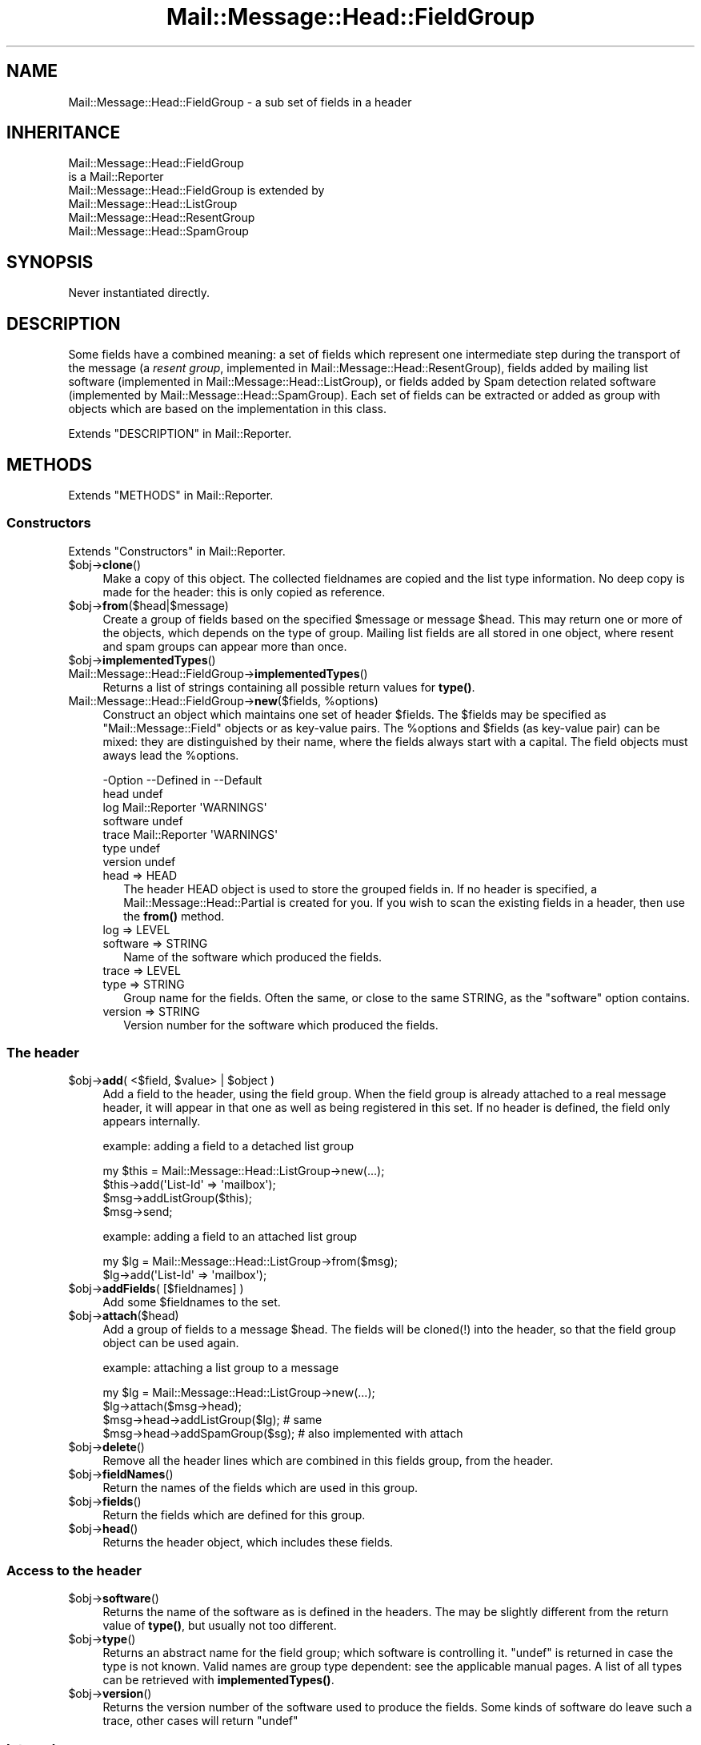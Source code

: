 .\" -*- mode: troff; coding: utf-8 -*-
.\" Automatically generated by Pod::Man 5.01 (Pod::Simple 3.43)
.\"
.\" Standard preamble:
.\" ========================================================================
.de Sp \" Vertical space (when we can't use .PP)
.if t .sp .5v
.if n .sp
..
.de Vb \" Begin verbatim text
.ft CW
.nf
.ne \\$1
..
.de Ve \" End verbatim text
.ft R
.fi
..
.\" \*(C` and \*(C' are quotes in nroff, nothing in troff, for use with C<>.
.ie n \{\
.    ds C` ""
.    ds C' ""
'br\}
.el\{\
.    ds C`
.    ds C'
'br\}
.\"
.\" Escape single quotes in literal strings from groff's Unicode transform.
.ie \n(.g .ds Aq \(aq
.el       .ds Aq '
.\"
.\" If the F register is >0, we'll generate index entries on stderr for
.\" titles (.TH), headers (.SH), subsections (.SS), items (.Ip), and index
.\" entries marked with X<> in POD.  Of course, you'll have to process the
.\" output yourself in some meaningful fashion.
.\"
.\" Avoid warning from groff about undefined register 'F'.
.de IX
..
.nr rF 0
.if \n(.g .if rF .nr rF 1
.if (\n(rF:(\n(.g==0)) \{\
.    if \nF \{\
.        de IX
.        tm Index:\\$1\t\\n%\t"\\$2"
..
.        if !\nF==2 \{\
.            nr % 0
.            nr F 2
.        \}
.    \}
.\}
.rr rF
.\" ========================================================================
.\"
.IX Title "Mail::Message::Head::FieldGroup 3"
.TH Mail::Message::Head::FieldGroup 3 2023-12-11 "perl v5.38.2" "User Contributed Perl Documentation"
.\" For nroff, turn off justification.  Always turn off hyphenation; it makes
.\" way too many mistakes in technical documents.
.if n .ad l
.nh
.SH NAME
Mail::Message::Head::FieldGroup \- a sub set of fields in a header
.SH INHERITANCE
.IX Header "INHERITANCE"
.Vb 2
\& Mail::Message::Head::FieldGroup
\&   is a Mail::Reporter
\&
\& Mail::Message::Head::FieldGroup is extended by
\&   Mail::Message::Head::ListGroup
\&   Mail::Message::Head::ResentGroup
\&   Mail::Message::Head::SpamGroup
.Ve
.SH SYNOPSIS
.IX Header "SYNOPSIS"
Never instantiated directly.
.SH DESCRIPTION
.IX Header "DESCRIPTION"
Some fields have a combined meaning: a set of fields which represent
one intermediate step during the transport of the message (a
\&\fIresent group\fR, implemented in Mail::Message::Head::ResentGroup), 
fields added by mailing list software (implemented in
Mail::Message::Head::ListGroup), or fields added by Spam detection
related software (implemented by Mail::Message::Head::SpamGroup).
Each set of fields can be extracted or added as group with objects
which are based on the implementation in this class.
.PP
Extends "DESCRIPTION" in Mail::Reporter.
.SH METHODS
.IX Header "METHODS"
Extends "METHODS" in Mail::Reporter.
.SS Constructors
.IX Subsection "Constructors"
Extends "Constructors" in Mail::Reporter.
.ie n .IP $obj\->\fBclone\fR() 4
.el .IP \f(CW$obj\fR\->\fBclone\fR() 4
.IX Item "$obj->clone()"
Make a copy of this object.  The collected fieldnames are copied and the
list type information.  No deep copy is made for the header: this is
only copied as reference.
.ie n .IP $obj\->\fBfrom\fR($head|$message) 4
.el .IP \f(CW$obj\fR\->\fBfrom\fR($head|$message) 4
.IX Item "$obj->from($head|$message)"
Create a group of fields based on the specified \f(CW$message\fR or message \f(CW$head\fR.
This may return one or more of the objects, which depends on the
type of group.  Mailing list fields are all stored in one object,
where resent and spam groups can appear more than once.
.ie n .IP $obj\->\fBimplementedTypes\fR() 4
.el .IP \f(CW$obj\fR\->\fBimplementedTypes\fR() 4
.IX Item "$obj->implementedTypes()"
.PD 0
.IP Mail::Message::Head::FieldGroup\->\fBimplementedTypes\fR() 4
.IX Item "Mail::Message::Head::FieldGroup->implementedTypes()"
.PD
Returns a list of strings containing all possible return values for
\&\fBtype()\fR.
.ie n .IP "Mail::Message::Head::FieldGroup\->\fBnew\fR($fields, %options)" 4
.el .IP "Mail::Message::Head::FieldGroup\->\fBnew\fR($fields, \f(CW%options\fR)" 4
.IX Item "Mail::Message::Head::FieldGroup->new($fields, %options)"
Construct an object which maintains one set of header \f(CW$fields\fR.  The
\&\f(CW$fields\fR may be specified as \f(CW\*(C`Mail::Message::Field\*(C'\fR objects or as key-value
pairs.  The \f(CW%options\fR and \f(CW$fields\fR (as key-value pair) can be mixed: they are
distinguished by their name, where the fields always start with a capital.
The field objects must aways lead the \f(CW%options\fR.
.Sp
.Vb 7
\& \-Option  \-\-Defined in     \-\-Default
\&  head                       undef
\&  log       Mail::Reporter   \*(AqWARNINGS\*(Aq
\&  software                   undef
\&  trace     Mail::Reporter   \*(AqWARNINGS\*(Aq
\&  type                       undef
\&  version                    undef
.Ve
.RS 4
.IP "head => HEAD" 2
.IX Item "head => HEAD"
The header HEAD object is used to store the grouped fields in.
If no header is specified, a Mail::Message::Head::Partial is created
for you.  If you wish to scan the existing fields in a header, then use
the \fBfrom()\fR method.
.IP "log => LEVEL" 2
.IX Item "log => LEVEL"
.PD 0
.IP "software => STRING" 2
.IX Item "software => STRING"
.PD
Name of the software which produced the fields.
.IP "trace => LEVEL" 2
.IX Item "trace => LEVEL"
.PD 0
.IP "type => STRING" 2
.IX Item "type => STRING"
.PD
Group name for the fields.  Often the same, or close
to the same STRING, as the \f(CW\*(C`software\*(C'\fR option contains.
.IP "version => STRING" 2
.IX Item "version => STRING"
Version number for the software which produced the fields.
.RE
.RS 4
.RE
.SS "The header"
.IX Subsection "The header"
.ie n .IP "$obj\->\fBadd\fR( <$field, $value> | $object )" 4
.el .IP "\f(CW$obj\fR\->\fBadd\fR( <$field, \f(CW$value\fR> | \f(CW$object\fR )" 4
.IX Item "$obj->add( <$field, $value> | $object )"
Add a field to the header, using the field group.  When the field group
is already attached to a real message header, it will appear in that
one as well as being registered in this set.  If no header is defined,
the field only appears internally.
.Sp
example: adding a field to a detached list group
.Sp
.Vb 4
\& my $this = Mail::Message::Head::ListGroup\->new(...);
\& $this\->add(\*(AqList\-Id\*(Aq => \*(Aqmailbox\*(Aq);
\& $msg\->addListGroup($this);
\& $msg\->send;
.Ve
.Sp
example: adding a field to an attached list group
.Sp
.Vb 2
\& my $lg = Mail::Message::Head::ListGroup\->from($msg);
\& $lg\->add(\*(AqList\-Id\*(Aq => \*(Aqmailbox\*(Aq);
.Ve
.ie n .IP "$obj\->\fBaddFields\fR( [$fieldnames] )" 4
.el .IP "\f(CW$obj\fR\->\fBaddFields\fR( [$fieldnames] )" 4
.IX Item "$obj->addFields( [$fieldnames] )"
Add some \f(CW$fieldnames\fR to the set.
.ie n .IP $obj\->\fBattach\fR($head) 4
.el .IP \f(CW$obj\fR\->\fBattach\fR($head) 4
.IX Item "$obj->attach($head)"
Add a group of fields to a message \f(CW$head\fR.  The fields will be cloned(!)
into the header, so that the field group object can be used again.
.Sp
example: attaching a list group to a message
.Sp
.Vb 3
\& my $lg = Mail::Message::Head::ListGroup\->new(...);
\& $lg\->attach($msg\->head);
\& $msg\->head\->addListGroup($lg);   # same
\&
\& $msg\->head\->addSpamGroup($sg);   # also implemented with attach
.Ve
.ie n .IP $obj\->\fBdelete\fR() 4
.el .IP \f(CW$obj\fR\->\fBdelete\fR() 4
.IX Item "$obj->delete()"
Remove all the header lines which are combined in this fields group,
from the header.
.ie n .IP $obj\->\fBfieldNames\fR() 4
.el .IP \f(CW$obj\fR\->\fBfieldNames\fR() 4
.IX Item "$obj->fieldNames()"
Return the names of the fields which are used in this group.
.ie n .IP $obj\->\fBfields\fR() 4
.el .IP \f(CW$obj\fR\->\fBfields\fR() 4
.IX Item "$obj->fields()"
Return the fields which are defined for this group.
.ie n .IP $obj\->\fBhead\fR() 4
.el .IP \f(CW$obj\fR\->\fBhead\fR() 4
.IX Item "$obj->head()"
Returns the header object, which includes these fields.
.SS "Access to the header"
.IX Subsection "Access to the header"
.ie n .IP $obj\->\fBsoftware\fR() 4
.el .IP \f(CW$obj\fR\->\fBsoftware\fR() 4
.IX Item "$obj->software()"
Returns the name of the software as is defined in the headers.  The may
be slightly different from the return value of \fBtype()\fR, but usually
not too different.
.ie n .IP $obj\->\fBtype\fR() 4
.el .IP \f(CW$obj\fR\->\fBtype\fR() 4
.IX Item "$obj->type()"
Returns an abstract name for the field group; which software is
controlling it.  \f(CW\*(C`undef\*(C'\fR is returned in case the type is not known.
Valid names are group type dependent: see the applicable manual
pages.  A list of all types can be retrieved with \fBimplementedTypes()\fR.
.ie n .IP $obj\->\fBversion\fR() 4
.el .IP \f(CW$obj\fR\->\fBversion\fR() 4
.IX Item "$obj->version()"
Returns the version number of the software used to produce the fields.
Some kinds of software do leave such a trace, other cases will return
\&\f(CW\*(C`undef\*(C'\fR
.SS Internals
.IX Subsection "Internals"
.ie n .IP "$obj\->\fBcollectFields\fR( [$name] )" 4
.el .IP "\f(CW$obj\fR\->\fBcollectFields\fR( [$name] )" 4
.IX Item "$obj->collectFields( [$name] )"
Scan the header for fields which are usually contained in field group
with the specified \f(CW$name\fR.  For mailinglist groups, you can not specify
a \f(CW$name:\fR only one set of headers will be found (all headers are considered
to be produced by exactly one package of mailinglist software).
.Sp
This method is automatically called when a field group is
constructed via \fBfrom()\fR on an existing header or message.
.Sp
Returned are the names of the list header fields found, in scalar
context the amount of fields.  An empty list/zero indicates that there
was no group to be found.
.Sp
Please warn the author of MailBox if you see that to few
or too many fields are included.
.ie n .IP "$obj\->\fBdetected\fR($type, $software, $version)" 4
.el .IP "\f(CW$obj\fR\->\fBdetected\fR($type, \f(CW$software\fR, \f(CW$version\fR)" 4
.IX Item "$obj->detected($type, $software, $version)"
Sets the values for the field group type, software, and version,
prossibly to \f(CW\*(C`undef\*(C'\fR.
.SS "Error handling"
.IX Subsection "Error handling"
Extends "Error handling" in Mail::Reporter.
.ie n .IP $obj\->\fBAUTOLOAD\fR() 4
.el .IP \f(CW$obj\fR\->\fBAUTOLOAD\fR() 4
.IX Item "$obj->AUTOLOAD()"
Inherited, see "Error handling" in Mail::Reporter
.ie n .IP $obj\->\fBaddReport\fR($object) 4
.el .IP \f(CW$obj\fR\->\fBaddReport\fR($object) 4
.IX Item "$obj->addReport($object)"
Inherited, see "Error handling" in Mail::Reporter
.ie n .IP "$obj\->\fBdefaultTrace\fR( [$level]|[$loglevel, $tracelevel]|[$level, $callback] )" 4
.el .IP "\f(CW$obj\fR\->\fBdefaultTrace\fR( [$level]|[$loglevel, \f(CW$tracelevel\fR]|[$level, \f(CW$callback\fR] )" 4
.IX Item "$obj->defaultTrace( [$level]|[$loglevel, $tracelevel]|[$level, $callback] )"
.PD 0
.ie n .IP "Mail::Message::Head::FieldGroup\->\fBdefaultTrace\fR( [$level]|[$loglevel, $tracelevel]|[$level, $callback] )" 4
.el .IP "Mail::Message::Head::FieldGroup\->\fBdefaultTrace\fR( [$level]|[$loglevel, \f(CW$tracelevel\fR]|[$level, \f(CW$callback\fR] )" 4
.IX Item "Mail::Message::Head::FieldGroup->defaultTrace( [$level]|[$loglevel, $tracelevel]|[$level, $callback] )"
.PD
Inherited, see "Error handling" in Mail::Reporter
.ie n .IP $obj\->\fBdetails\fR() 4
.el .IP \f(CW$obj\fR\->\fBdetails\fR() 4
.IX Item "$obj->details()"
Produce information about the detected/created field group, which may be
helpful during debugging.  A nicely formatted string is returned.
.ie n .IP $obj\->\fBerrors\fR() 4
.el .IP \f(CW$obj\fR\->\fBerrors\fR() 4
.IX Item "$obj->errors()"
Inherited, see "Error handling" in Mail::Reporter
.ie n .IP "$obj\->\fBlog\fR( [$level, [$strings]] )" 4
.el .IP "\f(CW$obj\fR\->\fBlog\fR( [$level, [$strings]] )" 4
.IX Item "$obj->log( [$level, [$strings]] )"
.PD 0
.IP "Mail::Message::Head::FieldGroup\->\fBlog\fR( [$level, [$strings]] )" 4
.IX Item "Mail::Message::Head::FieldGroup->log( [$level, [$strings]] )"
.PD
Inherited, see "Error handling" in Mail::Reporter
.ie n .IP $obj\->\fBlogPriority\fR($level) 4
.el .IP \f(CW$obj\fR\->\fBlogPriority\fR($level) 4
.IX Item "$obj->logPriority($level)"
.PD 0
.IP Mail::Message::Head::FieldGroup\->\fBlogPriority\fR($level) 4
.IX Item "Mail::Message::Head::FieldGroup->logPriority($level)"
.PD
Inherited, see "Error handling" in Mail::Reporter
.ie n .IP $obj\->\fBlogSettings\fR() 4
.el .IP \f(CW$obj\fR\->\fBlogSettings\fR() 4
.IX Item "$obj->logSettings()"
Inherited, see "Error handling" in Mail::Reporter
.ie n .IP $obj\->\fBnotImplemented\fR() 4
.el .IP \f(CW$obj\fR\->\fBnotImplemented\fR() 4
.IX Item "$obj->notImplemented()"
Inherited, see "Error handling" in Mail::Reporter
.ie n .IP "$obj\->\fBprint\fR( [$fh] )" 4
.el .IP "\f(CW$obj\fR\->\fBprint\fR( [$fh] )" 4
.IX Item "$obj->print( [$fh] )"
Print the group to the specified \f(CW$fh\fR or GLOB.  This is probably only
useful for debugging purposed.  The output defaults to the selected file
handle.
.ie n .IP "$obj\->\fBreport\fR( [$level] )" 4
.el .IP "\f(CW$obj\fR\->\fBreport\fR( [$level] )" 4
.IX Item "$obj->report( [$level] )"
Inherited, see "Error handling" in Mail::Reporter
.ie n .IP "$obj\->\fBreportAll\fR( [$level] )" 4
.el .IP "\f(CW$obj\fR\->\fBreportAll\fR( [$level] )" 4
.IX Item "$obj->reportAll( [$level] )"
Inherited, see "Error handling" in Mail::Reporter
.ie n .IP "$obj\->\fBtrace\fR( [$level] )" 4
.el .IP "\f(CW$obj\fR\->\fBtrace\fR( [$level] )" 4
.IX Item "$obj->trace( [$level] )"
Inherited, see "Error handling" in Mail::Reporter
.ie n .IP $obj\->\fBwarnings\fR() 4
.el .IP \f(CW$obj\fR\->\fBwarnings\fR() 4
.IX Item "$obj->warnings()"
Inherited, see "Error handling" in Mail::Reporter
.SS Cleanup
.IX Subsection "Cleanup"
Extends "Cleanup" in Mail::Reporter.
.ie n .IP $obj\->\fBDESTROY\fR() 4
.el .IP \f(CW$obj\fR\->\fBDESTROY\fR() 4
.IX Item "$obj->DESTROY()"
Inherited, see "Cleanup" in Mail::Reporter
.SH DIAGNOSTICS
.IX Header "DIAGNOSTICS"
.ie n .IP "Error: Package $package does not implement $method." 4
.el .IP "Error: Package \f(CW$package\fR does not implement \f(CW$method\fR." 4
.IX Item "Error: Package $package does not implement $method."
Fatal error: the specific package (or one of its superclasses) does not
implement this method where it should. This message means that some other
related classes do implement this method however the class at hand does
not.  Probably you should investigate this and probably inform the author
of the package.
.SH "SEE ALSO"
.IX Header "SEE ALSO"
This module is part of Mail-Message distribution version 3.015,
built on December 11, 2023. Website: \fIhttp://perl.overmeer.net/CPAN/\fR
.SH LICENSE
.IX Header "LICENSE"
Copyrights 2001\-2023 by [Mark Overmeer <markov@cpan.org>]. For other contributors see ChangeLog.
.PP
This program is free software; you can redistribute it and/or modify it
under the same terms as Perl itself.
See \fIhttp://dev.perl.org/licenses/\fR
